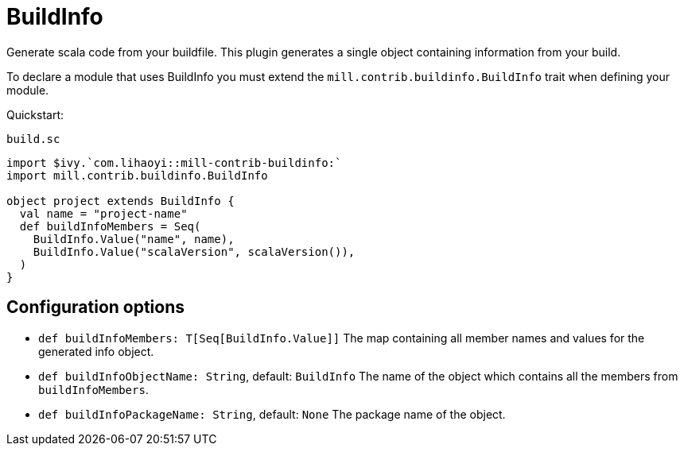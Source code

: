 = BuildInfo

Generate scala code from your buildfile.
This plugin generates a single object containing information from your build.

To declare a module that uses BuildInfo you must extend the `mill.contrib.buildinfo.BuildInfo` trait when defining your module.

Quickstart:

.`build.sc`
[source,scala]
----
import $ivy.`com.lihaoyi::mill-contrib-buildinfo:`
import mill.contrib.buildinfo.BuildInfo

object project extends BuildInfo {
  val name = "project-name"
  def buildInfoMembers = Seq(
    BuildInfo.Value("name", name),
    BuildInfo.Value("scalaVersion", scalaVersion()),
  )
}
----

== Configuration options

* `def buildInfoMembers: T[Seq[BuildInfo.Value]]`
The map containing all member names and values for the generated info object.

* `def buildInfoObjectName: String`, default: `BuildInfo`
The name of the object which contains all the members from `buildInfoMembers`.

* `def buildInfoPackageName: String`, default: `None`
The package name of the object.

